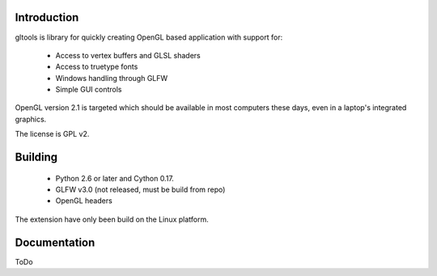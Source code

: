Introduction
============

gltools is library for quickly creating OpenGL based
application with support for:

 * Access to vertex buffers and GLSL shaders
 * Access to truetype fonts
 * Windows handling through GLFW
 * Simple GUI controls

OpenGL version 2.1 is targeted which should be available
in most computers these days, even in a laptop's integrated
graphics.

The license is GPL v2.

Building
========

 * Python 2.6 or later and Cython 0.17.
 * GLFW v3.0 (not released, must be build from repo)
 * OpenGL headers
 
The extension have only been build on the Linux platform.

Documentation
=============

ToDo